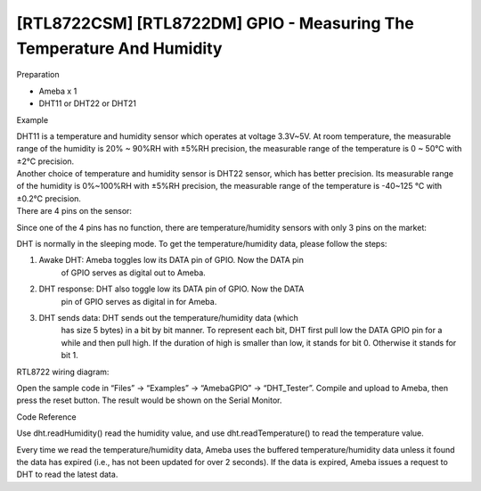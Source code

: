 [RTL8722CSM] [RTL8722DM] GPIO - Measuring The Temperature And Humidity
=======================================================================


Preparation

-  Ameba x 1

-  DHT11 or DHT22 or DHT21

Example

| DHT11 is a temperature and humidity sensor which operates at voltage
  3.3V~5V. At room temperature, the measurable range of the humidity is
  20% ~ 90%RH with ±5%RH precision, the measurable range of the
  temperature is 0 ~ 50℃ with ±2℃ precision.
| Another choice of temperature and humidity sensor is DHT22 sensor,
  which has better precision. Its measurable range of the humidity is
  0%~100%RH with ±5%RH precision, the measurable range of the
  temperature is -40~125 ℃ with ±0.2℃ precision.
| There are 4 pins on the sensor:

.. image:: ../media/[RTL8722CSM]_[RTL8722DM]_GPIO_Measuring_The_Temperature_And_Humidity/image1.png
   :alt: 1
   :width: 2.69444in
   :height: 3.45833in

Since one of the 4 pins has no function, there are temperature/humidity
sensors with only 3 pins on the market:

.. image:: ../media/[RTL8722CSM]_[RTL8722DM]_GPIO_Measuring_The_Temperature_And_Humidity/image2.png
   :alt: 2
   :width: 1.1875in
   :height: 2.875in

DHT is normally in the sleeping mode. To get the temperature/humidity
data, please follow the steps:

1. Awake DHT: Ameba toggles low its DATA pin of GPIO. Now the DATA pin
      of GPIO serves as digital out to Ameba.

2. DHT response: DHT also toggle low its DATA pin of GPIO. Now the DATA
      pin of GPIO serves as digital in for Ameba.

3. DHT sends data: DHT sends out the temperature/humidity data (which
      has size 5 bytes) in a bit by bit manner. To represent each bit,
      DHT first pull low the DATA GPIO pin for a while and then pull
      high. If the duration of high is smaller than low, it stands for
      bit 0. Otherwise it stands for bit 1.

.. image:: ../media/[RTL8722CSM]_[RTL8722DM]_GPIO_Measuring_The_Temperature_And_Humidity/image3.png
   :alt: 3
   :width: 6.5in
   :height: 1.88889in

| RTL8722 wiring diagram:
| |4|

Open the sample code in “Files” -> “Examples” -> “AmebaGPIO” ->
“DHT_Tester”. Compile and upload to Ameba, then press the reset button.
The result would be shown on the Serial Monitor.

.. image:: ../media/[RTL8722CSM]_[RTL8722DM]_GPIO_Measuring_The_Temperature_And_Humidity/image5.png
   :alt: 5
   :width: 6.06944in
   :height: 3.47917in

Code Reference

Use dht.readHumidity() read the humidity value, and
use dht.readTemperature() to read the temperature value.

Every time we read the temperature/humidity data, Ameba uses the
buffered temperature/humidity data unless it found the data has expired
(i.e., has not been updated for over 2 seconds). If the data is expired,
Ameba issues a request to DHT to read the latest data.

.. |4| image:: ../media/[RTL8722CSM]_[RTL8722DM]_GPIO_Measuring_The_Temperature_And_Humidity/image4.png
   :width: 6.04861in
   :height: 6.29167in

